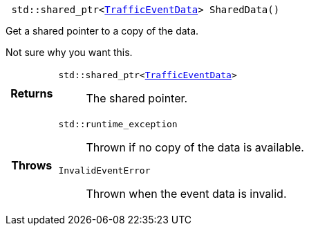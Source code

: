 

= [[cpp-classasciidoxy_1_1traffic_1_1_traffic_event_1add924f17b33ae36301cf42f1233951cf,SharedData]]


[source,cpp,subs="-specialchars,macros+"]
----
 std::shared_ptr&lt;xref:cpp-structasciidoxy_1_1traffic_1_1_traffic_event_1_1_traffic_event_data[TrafficEventData]&gt; SharedData()
----

Get a shared pointer to a copy of the data.

Not sure why you want this.

[cols='h,5a']
|===
| Returns
|
`std::shared_ptr&lt;xref:cpp-structasciidoxy_1_1traffic_1_1_traffic_event_1_1_traffic_event_data[TrafficEventData]&gt;`::
The shared pointer.

| Throws
|
`std::runtime_exception`::
Thrown if no copy of the data is available.

`InvalidEventError`::
Thrown when the event data is invalid.

|===


